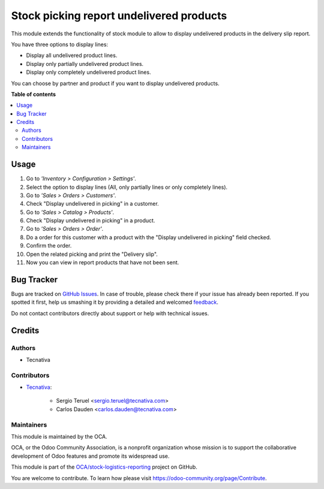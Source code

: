 =========================================
Stock picking report undelivered products
=========================================

.. !!!!!!!!!!!!!!!!!!!!!!!!!!!!!!!!!!!!!!!!!!!!!!!!!!!!
   !! This file is generated by oca-gen-addon-readme !!
   !! changes will be overwritten.                   !!
   !!!!!!!!!!!!!!!!!!!!!!!!!!!!!!!!!!!!!!!!!!!!!!!!!!!!

.. |badge1| image:: https://img.shields.io/badge/maturity-Beta-yellow.png
    :target: https://odoo-community.org/page/development-status
    :alt: Beta
.. |badge2| image:: https://img.shields.io/badge/licence-AGPL--3-blue.png
    :target: http://www.gnu.org/licenses/agpl-3.0-standalone.html
    :alt: License: AGPL-3
.. |badge3| image:: https://img.shields.io/badge/github-OCA%2Fstock--logistics--reporting-lightgray.png?logo=github
    :target: https://github.com/OCA/stock-logistics-reporting/tree/13.0/stock_picking_report_undelivered_product
    :alt: OCA/stock-logistics-reporting
.. |badge4| image:: https://img.shields.io/badge/weblate-Translate%20me-F47D42.png
    :target: https://translation.odoo-community.org/projects/stock-logistics-reporting-13-0/stock-logistics-reporting-13-0-stock_picking_report_undelivered_product
    :alt: Translate me on Weblate
.. |badge5| image:: https://img.shields.io/badge/runbot-Try%20me-875A7B.png
    :target: https://runbot.odoo-community.org/runbot/151/13.0
    :alt: Try me on Runbot

|badge1| |badge2| |badge3| |badge4| |badge5| 

This module extends the functionality of stock module to allow to
display undelivered products in the delivery slip report.

You have three options to display lines:

* Display all undelivered product lines.
* Display only partially undelivered product lines.
* Display only completely undelivered product lines.

You can choose by partner and product if you want to display undelivered
products.

**Table of contents**

.. contents::
   :local:

Usage
=====

#. Go to *'Inventory > Configuration > Settings'*.
#. Select the option to display lines (All, only partially lines or only
   completely lines).
#. Go to *'Sales > Orders > Customers'*.
#. Check "Display undelivered in picking" in a customer.
#. Go to *'Sales > Catalog > Products'*.
#. Check "Display undelivered in picking" in a product.
#. Go to *'Sales > Orders > Order'*.
#. Do a order for this customer with a product with the
   "Display undelivered in picking" field checked.
#. Confirm the order.
#. Open the related picking and print the "Delivery slip".
#. Now you can view in report products that have not been sent.

Bug Tracker
===========

Bugs are tracked on `GitHub Issues <https://github.com/OCA/stock-logistics-reporting/issues>`_.
In case of trouble, please check there if your issue has already been reported.
If you spotted it first, help us smashing it by providing a detailed and welcomed
`feedback <https://github.com/OCA/stock-logistics-reporting/issues/new?body=module:%20stock_picking_report_undelivered_product%0Aversion:%2013.0%0A%0A**Steps%20to%20reproduce**%0A-%20...%0A%0A**Current%20behavior**%0A%0A**Expected%20behavior**>`_.

Do not contact contributors directly about support or help with technical issues.

Credits
=======

Authors
~~~~~~~

* Tecnativa

Contributors
~~~~~~~~~~~~

* `Tecnativa <https://www.tecnativa.com>`_:

    * Sergio Teruel <sergio.teruel@tecnativa.com>
    * Carlos Dauden <carlos.dauden@tecnativa.com>

Maintainers
~~~~~~~~~~~

This module is maintained by the OCA.

.. image:: https://odoo-community.org/logo.png
   :alt: Odoo Community Association
   :target: https://odoo-community.org

OCA, or the Odoo Community Association, is a nonprofit organization whose
mission is to support the collaborative development of Odoo features and
promote its widespread use.

This module is part of the `OCA/stock-logistics-reporting <https://github.com/OCA/stock-logistics-reporting/tree/13.0/stock_picking_report_undelivered_product>`_ project on GitHub.

You are welcome to contribute. To learn how please visit https://odoo-community.org/page/Contribute.
